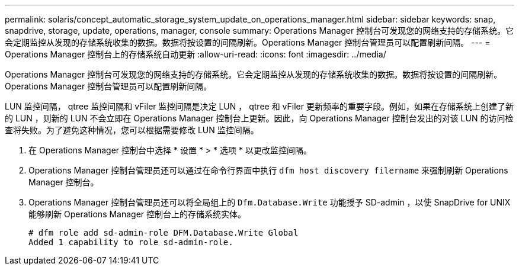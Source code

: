 ---
permalink: solaris/concept_automatic_storage_system_update_on_operations_manager.html 
sidebar: sidebar 
keywords: snap, snapdrive, storage, update, operations, manager, console 
summary: Operations Manager 控制台可发现您的网络支持的存储系统。它会定期监控从发现的存储系统收集的数据。数据将按设置的间隔刷新。Operations Manager 控制台管理员可以配置刷新间隔。 
---
= Operations Manager 控制台上的存储系统自动更新
:allow-uri-read: 
:icons: font
:imagesdir: ../media/


[role="lead"]
Operations Manager 控制台可发现您的网络支持的存储系统。它会定期监控从发现的存储系统收集的数据。数据将按设置的间隔刷新。Operations Manager 控制台管理员可以配置刷新间隔。

LUN 监控间隔， qtree 监控间隔和 vFiler 监控间隔是决定 LUN ， qtree 和 vFiler 更新频率的重要字段。例如，如果在存储系统上创建了新的 LUN ，则新的 LUN 不会立即在 Operations Manager 控制台上更新。因此，向 Operations Manager 控制台发出的对该 LUN 的访问检查将失败。为了避免这种情况，您可以根据需要修改 LUN 监控间隔。

. 在 Operations Manager 控制台中选择 * 设置 * > * 选项 * 以更改监控间隔。
. Operations Manager 控制台管理员还可以通过在命令行界面中执行 `dfm host discovery filername` 来强制刷新 Operations Manager 控制台。
. Operations Manager 控制台管理员还可以将全局组上的 `Dfm.Database.Write` 功能授予 SD-admin ，以使 SnapDrive for UNIX 能够刷新 Operations Manager 控制台上的存储系统实体。
+
[listing]
----
# dfm role add sd-admin-role DFM.Database.Write Global
Added 1 capability to role sd-admin-role.
----

